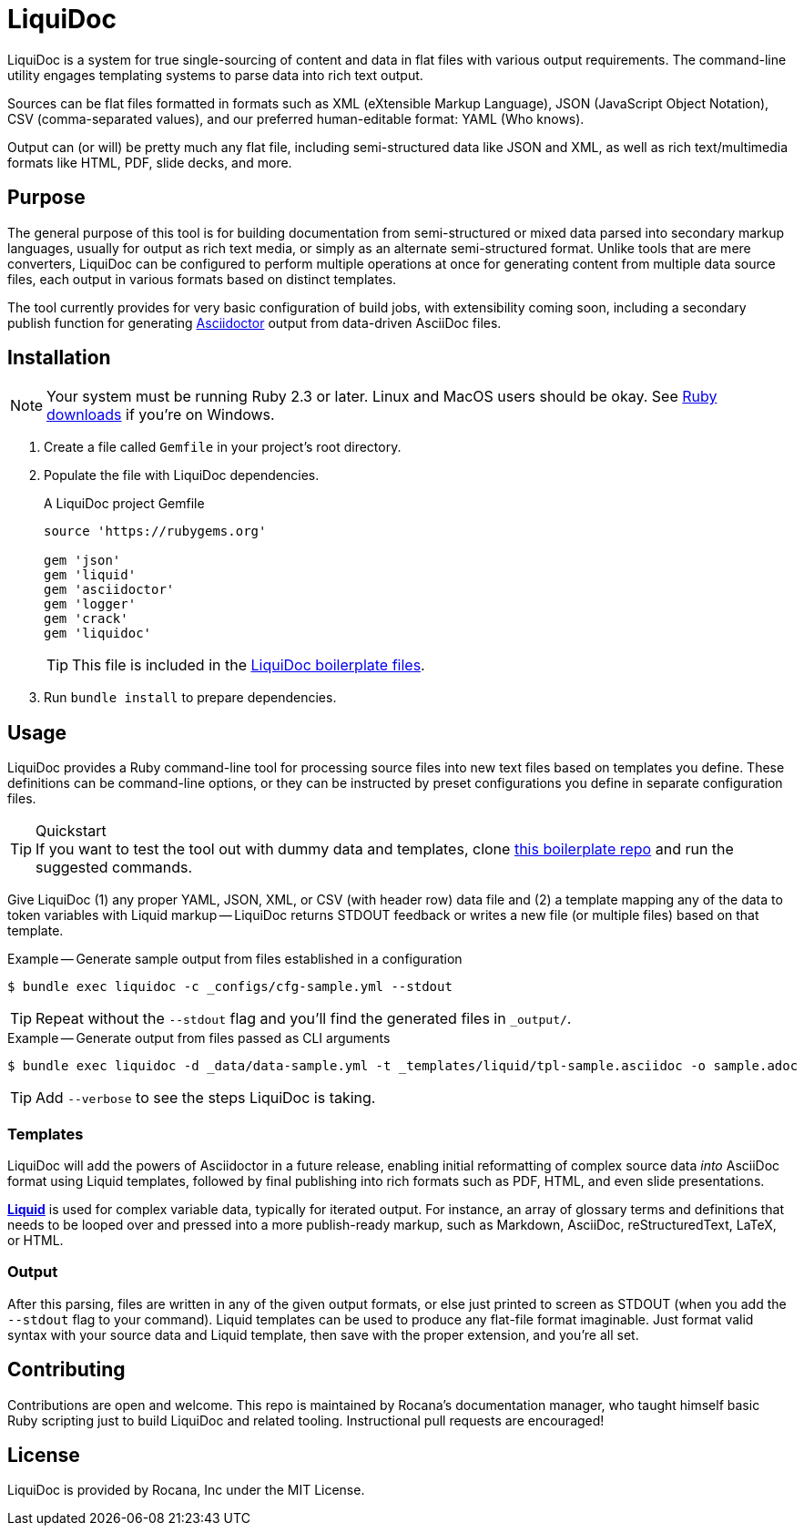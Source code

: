 = LiquiDoc

LiquiDoc is a system for true single-sourcing of content and data in flat files with various output requirements.
The command-line utility engages templating systems to parse data into rich text output.

Sources can be flat files formatted in formats such as XML (eXtensible Markup Language), JSON (JavaScript Object Notation), CSV (comma-separated values), and our preferred human-editable format: YAML (Who knows).

Output can (or will) be pretty much any flat file, including semi-structured data like JSON and XML, as well as rich text/multimedia formats like HTML, PDF, slide decks, and more.

== Purpose

The general purpose of this tool is for building documentation from semi-structured or mixed data parsed into secondary markup languages, usually for output as rich text media, or simply as an alternate semi-structured format.
Unlike tools that are mere converters, LiquiDoc can be configured to perform multiple operations at once for generating content from multiple data source files, each output in various formats based on distinct templates.

The tool currently provides for very basic configuration of build jobs, with extensibility coming soon, including a secondary publish function for generating link:http://asciidoctor.org/[Asciidoctor] output from data-driven AsciiDoc files.

== Installation

[NOTE]
Your system must be running Ruby 2.3 or later.
Linux and MacOS users should be okay.
See https://www.ruby-lang.org/en/downloads/[Ruby downloads] if you're on Windows.

. Create a file called `Gemfile` in your project's root directory.

. Populate the file with LiquiDoc dependencies.
+
.A LiquiDoc project Gemfile
[source,ruby]
----
source 'https://rubygems.org'

gem 'json'
gem 'liquid'
gem 'asciidoctor'
gem 'logger'
gem 'crack'
gem 'liquidoc'
----
+
[TIP]
This file is included in the link:https://github.com/briandominick/liquidoc-boilerplate[LiquiDoc boilerplate files].

. Run `bundle install` to prepare dependencies.

== Usage

LiquiDoc provides a Ruby command-line tool for processing source files into new text files based on templates you define.
These definitions can be command-line options, or they can be instructed by preset configurations you define in separate configuration files.

[TIP]
.Quickstart
If you want to test the tool out with dummy data and templates, clone link:https://github.com/briandominick/liquidoc-boilerplate[this boilerplate repo] and run the suggested commands.

Give LiquiDoc (1) any proper YAML, JSON, XML, or CSV (with header row) data file and (2) a template mapping any of the data to token variables with Liquid markup -- LiquiDoc returns STDOUT feedback or writes a new file (or multiple files) based on that template.

.Example -- Generate sample output from files established in a configuration
----
$ bundle exec liquidoc -c _configs/cfg-sample.yml --stdout
----

[TIP]
Repeat without the `--stdout` flag and you'll find the generated files in `_output/`.

.Example -- Generate output from files passed as CLI arguments
----
$ bundle exec liquidoc -d _data/data-sample.yml -t _templates/liquid/tpl-sample.asciidoc -o sample.adoc
----

[TIP]
Add `--verbose` to see the steps LiquiDoc is taking.

=== Templates

LiquiDoc will add the powers of Asciidoctor in a future release, enabling initial reformatting of complex source data _into_ AsciiDoc format using Liquid templates, followed by final publishing into rich formats such as PDF, HTML, and even slide presentations.

link:https://help.shopify.com/themes/liquid/basics[*Liquid*] is used for complex variable data, typically for iterated output.
For instance, an array of glossary terms and definitions that needs to be looped over and pressed into a more publish-ready markup, such as Markdown, AsciiDoc, reStructuredText, LaTeX, or HTML.

=== Output

After this parsing, files are written in any of the given output formats, or else just printed to screen as STDOUT (when you add the `--stdout` flag to your command).
Liquid templates can be used to produce any flat-file format imaginable.
Just format valid syntax with your source data and Liquid template, then save with the proper extension, and you're all set.

== Contributing

Contributions are open and welcome.
This repo is maintained by Rocana's documentation manager, who taught himself basic Ruby scripting just to build LiquiDoc and related tooling.
Instructional pull requests are encouraged!

== License

LiquiDoc is provided by Rocana, Inc under the MIT License.
